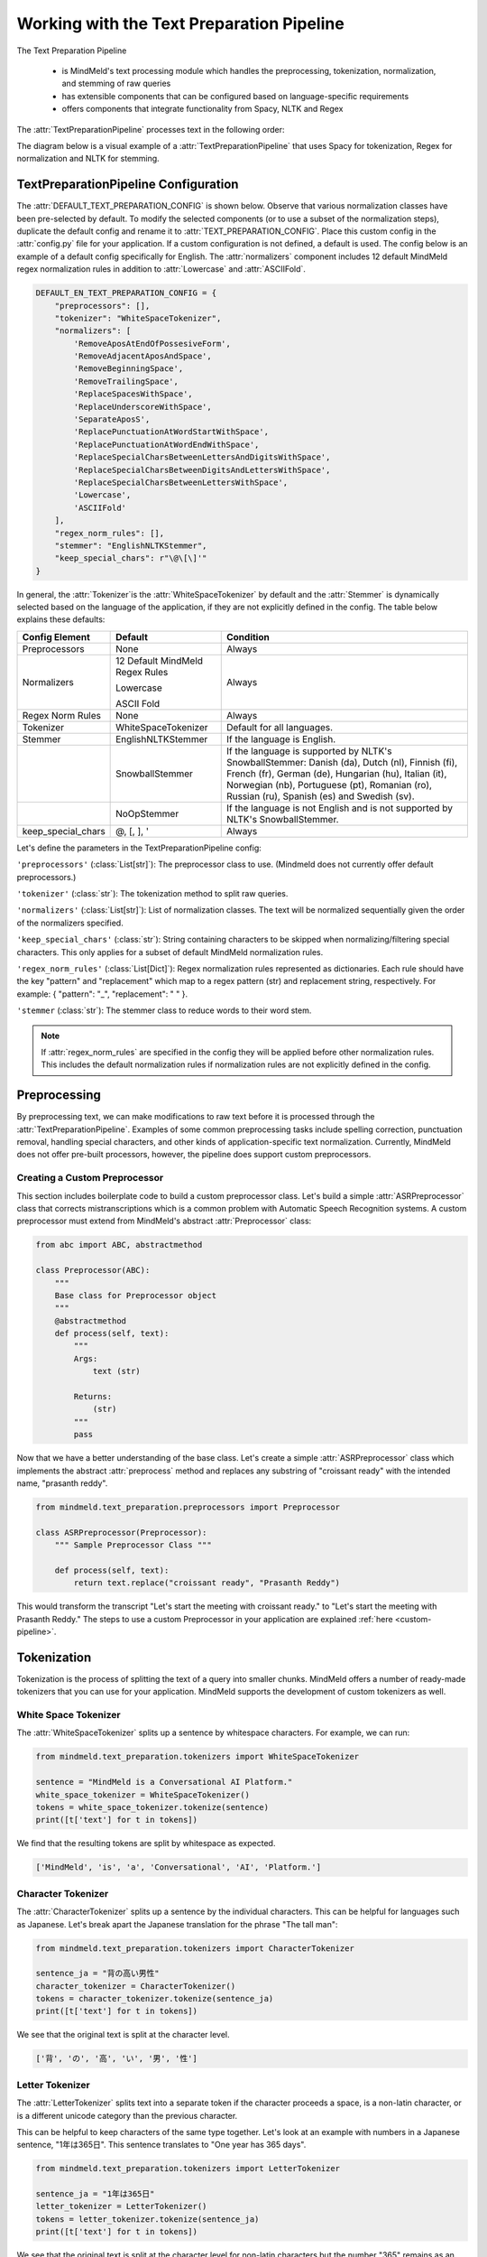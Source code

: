 Working with the Text Preparation Pipeline
==========================================

The Text Preparation Pipeline

 - is MindMeld's text processing module which handles the preprocessing, tokenization, normalization, and stemming of raw queries
 - has extensible components that can be configured based on language-specific requirements
 - offers components that integrate functionality from Spacy, NLTK and Regex


The :attr:`TextPreparationPipeline` processes text in the following order:

.. image:: /images/text_preparation_pipeline.png
    :align: center
    :name: text_preparation_pipeline


The diagram below is a visual example of a :attr:`TextPreparationPipeline` that uses Spacy for tokenization, Regex for normalization and NLTK for stemming.

.. image:: /images/text_preparation_pipeline_sample_breakdown.png
    :align: center
    :name: text_preparation_pipeline_sample_breakdown

TextPreparationPipeline Configuration
-------------------------------------

The :attr:`DEFAULT_TEXT_PREPARATION_CONFIG` is shown below. Observe that various normalization classes
have been pre-selected by default. To modify the selected components (or to use a subset of the normalization steps), duplicate the
default config and rename it to :attr:`TEXT_PREPARATION_CONFIG`. Place this custom config in the :attr:`config.py` file for your application.
If a custom configuration is not defined, a default is used. The config below is an example of a default config specifically for English.
The :attr:`normalizers` component includes 12 default MindMeld regex normalization rules in addition to :attr:`Lowercase` and :attr:`ASCIIFold`.

.. code-block:: python

    DEFAULT_EN_TEXT_PREPARATION_CONFIG = {
        "preprocessors": [],
        "tokenizer": "WhiteSpaceTokenizer",
        "normalizers": [
            'RemoveAposAtEndOfPossesiveForm',
            'RemoveAdjacentAposAndSpace',
            'RemoveBeginningSpace',
            'RemoveTrailingSpace',
            'ReplaceSpacesWithSpace',
            'ReplaceUnderscoreWithSpace',
            'SeparateAposS',
            'ReplacePunctuationAtWordStartWithSpace',
            'ReplacePunctuationAtWordEndWithSpace',
            'ReplaceSpecialCharsBetweenLettersAndDigitsWithSpace',
            'ReplaceSpecialCharsBetweenDigitsAndLettersWithSpace',
            'ReplaceSpecialCharsBetweenLettersWithSpace',
            'Lowercase',
            'ASCIIFold'
        ],
        "regex_norm_rules": [],
        "stemmer": "EnglishNLTKStemmer",
        "keep_special_chars": r"\@\[\]'"
    }

In general, the :attr:`Tokenizer`is the :attr:`WhiteSpaceTokenizer` by default and the :attr:`Stemmer` is dynamically selected based
on the language of the application, if they are not explicitly defined in the config. The table below explains these defaults:

+--------------------+---------------------------------+----------------------------------------------------------------------------------------------------------------------------------------------------------------------------------------------------------------------------------------------------------------------------+
| Config Element     | Default                         | Condition                                                                                                                                                                                                                                                                  |
+====================+=================================+============================================================================================================================================================================================================================================================================+
| Preprocessors      | None                            | Always                                                                                                                                                                                                                                                                     |
+--------------------+---------------------------------+----------------------------------------------------------------------------------------------------------------------------------------------------------------------------------------------------------------------------------------------------------------------------+
|                    | 12 Default MindMeld Regex Rules |                                                                                                                                                                                                                                                                            |
|                    |                                 |                                                                                                                                                                                                                                                                            |
|                    | Lowercase                       |                                                                                                                                                                                                                                                                            |
|                    |                                 |                                                                                                                                                                                                                                                                            |
| Normalizers        | ASCII Fold                      | Always                                                                                                                                                                                                                                                                     |
+--------------------+---------------------------------+----------------------------------------------------------------------------------------------------------------------------------------------------------------------------------------------------------------------------------------------------------------------------+
| Regex Norm Rules   | None                            | Always                                                                                                                                                                                                                                                                     |
+--------------------+---------------------------------+----------------------------------------------------------------------------------------------------------------------------------------------------------------------------------------------------------------------------------------------------------------------------+
| Tokenizer          | WhiteSpaceTokenizer             | Default for all languages.                                                                                                                                                                                                                                                 |
+--------------------+---------------------------------+----------------------------------------------------------------------------------------------------------------------------------------------------------------------------------------------------------------------------------------------------------------------------+
| Stemmer            | EnglishNLTKStemmer              | If the language is English.                                                                                                                                                                                                                                                |
+--------------------+---------------------------------+----------------------------------------------------------------------------------------------------------------------------------------------------------------------------------------------------------------------------------------------------------------------------+
|                    | SnowballStemmer                 | If the language is supported by NLTK's SnowballStemmer: Danish (da), Dutch (nl), Finnish (fi), French (fr), German (de), Hungarian (hu), Italian (it), Norwegian (nb), Portuguese (pt), Romanian (ro), Russian (ru), Spanish (es) and Swedish (sv).                        |
+--------------------+---------------------------------+----------------------------------------------------------------------------------------------------------------------------------------------------------------------------------------------------------------------------------------------------------------------------+
|                    | NoOpStemmer                     | If the language is not English and is not supported by NLTK's SnowballStemmer.                                                                                                                                                                                             |
+--------------------+---------------------------------+----------------------------------------------------------------------------------------------------------------------------------------------------------------------------------------------------------------------------------------------------------------------------+
| keep_special_chars | @, [, ], '                      | Always                                                                                                                                                                                                                                                                     |
+--------------------+---------------------------------+----------------------------------------------------------------------------------------------------------------------------------------------------------------------------------------------------------------------------------------------------------------------------+


Let's define the parameters in the TextPreparationPipeline config:

``'preprocessors'`` (:class:`List[str]`): The preprocessor class to use. (Mindmeld does not currently offer default preprocessors.) 

``'tokenizer'`` (:class:`str`): The tokenization method to split raw queries.

``'normalizers'`` (:class:`List[str]`): List of normalization classes. The text will be normalized sequentially given the order of the normalizers specified.

``'keep_special_chars'`` (:class:`str`): String containing characters to be skipped when normalizing/filtering special characters. This only applies for a subset of default MindMeld normalization rules.

``'regex_norm_rules'`` (:class:`List[Dict]`): Regex normalization rules represented as dictionaries. Each rule should have the key "pattern" and "replacement" which map to a
regex pattern (str) and replacement string, respectively. For example: { "pattern": "_", "replacement": " " }.

``'stemmer`` (:class:`str`): The stemmer class to reduce words to their word stem.


.. note::

    If :attr:`regex_norm_rules` are specified in the config they will be applied before other normalization rules. This includes the default normalization rules if normalization rules are not explicitly defined in the config.


Preprocessing
--------------

By preprocessing text, we can make modifications to raw text before it is processed through the :attr:`TextPreparationPipeline`. Examples of some common preprocessing tasks include spelling correction, punctuation removal, handling special characters,
and other kinds of application-specific text normalization. Currently, MindMeld does not offer pre-built processors, however, the pipeline does support custom preprocessors.

Creating a Custom Preprocessor
^^^^^^^^^^^^^^^^^^^^^^^^^^^^^^
This section includes boilerplate code to build a custom preprocessor class. Let's build a simple :attr:`ASRPreprocessor` class that corrects mistranscriptions which is a common problem with
Automatic Speech Recognition systems. A custom preprocessor must extend from MindMeld's abstract :attr:`Preprocessor` class:


.. code:: python

    from abc import ABC, abstractmethod

    class Preprocessor(ABC):
        """
        Base class for Preprocessor object
        """    
        @abstractmethod
        def process(self, text):
            """
            Args:
                text (str)
    
            Returns:
                (str)
            """
            pass

Now that we have a better understanding of the base class. Let's create a simple :attr:`ASRPreprocessor` class which implements the abstract :attr:`preprocess` method and replaces any substring of "croissant ready"
with the intended name, "prasanth reddy".


.. code:: python

    from mindmeld.text_preparation.preprocessors import Preprocessor

    class ASRPreprocessor(Preprocessor):
        """ Sample Preprocessor Class """

        def process(self, text):
            return text.replace("croissant ready", "Prasanth Reddy")


This would transform the transcript "Let's start the meeting with croissant ready." to "Let's start the meeting with Prasanth Reddy."
The steps to use a custom Preprocessor in your application are explained :ref:`here <custom-pipeline>`.


Tokenization
-------------

Tokenization is the process of splitting the text of a query into smaller chunks. MindMeld offers a number of ready-made tokenizers that you can use
for your application. MindMeld supports the development of custom tokenizers as well.


White Space Tokenizer
^^^^^^^^^^^^^^^^^^^^^
The :attr:`WhiteSpaceTokenizer` splits up a sentence by whitespace characters. For example, we can run:

.. code:: python

    from mindmeld.text_preparation.tokenizers import WhiteSpaceTokenizer
    
    sentence = "MindMeld is a Conversational AI Platform."
    white_space_tokenizer = WhiteSpaceTokenizer()
    tokens = white_space_tokenizer.tokenize(sentence)
    print([t['text'] for t in tokens])

We find that the resulting tokens are split by whitespace as expected.

.. code:: python

    ['MindMeld', 'is', 'a', 'Conversational', 'AI', 'Platform.']


Character Tokenizer
^^^^^^^^^^^^^^^^^^^
The :attr:`CharacterTokenizer` splits up a sentence by the individual characters. This can be helpful for languages such as Japanese. Let's break apart the Japanese translation for the phrase "The tall man":

.. code:: python

    from mindmeld.text_preparation.tokenizers import CharacterTokenizer
    
    sentence_ja = "背の高い男性"
    character_tokenizer = CharacterTokenizer()
    tokens = character_tokenizer.tokenize(sentence_ja)
    print([t['text'] for t in tokens])

We see that the original text is split at the character level.

.. code:: python

    ['背', 'の', '高', 'い', '男', '性']


Letter Tokenizer
^^^^^^^^^^^^^^^^^^^
The :attr:`LetterTokenizer` splits text into a separate token if the character proceeds a space, is a
non-latin character, or is a different unicode category than the previous character.

This can be helpful to keep characters of the same type together. Let's look at an example with numbers in a Japanese sentence, "1年は365日". This sentence translates to "One year has 365 days". 

.. code:: python

    from mindmeld.text_preparation.tokenizers import LetterTokenizer

    sentence_ja = "1年は365日"
    letter_tokenizer = LetterTokenizer()
    tokens = letter_tokenizer.tokenize(sentence_ja)
    print([t['text'] for t in tokens])

We see that the original text is split at the character level for non-latin characters but the number "365" remains as an unsegmented token.

.. code:: python

    ['1', '年', 'は', '365', '日']


Spacy Tokenizer
^^^^^^^^^^^^^^^
The :attr:`SpacyTokenizer` splits up a sentence using `Spacy's language models <https://spacy.io/models>`_.
Supported languages include English (en), Spanish (es), French (fr), German (de), Danish (da), Greek (el), Portuguese (pt), Lithuanian (lt), Norwegian Bokmal (nb), Romanian (ro), Polish (pl), Italian (it), Japanese (ja), Chinese (zh), Dutch (nl).
If the required Spacy model is not already present it will automatically downloaded during runtime. 
Let's use the :attr:`SpacyTokenizer` to tokenize the Japanese translation of "The gentleman is gone, no one knows why it happened!": 

.. code:: python

    from mindmeld.text_preparation.tokenizers import SpacyTokenizer
    
    sentence_ja = "背の高い男性"
    spacy_tokenizer_ja = SpacyTokenizer(language="ja", spacy_model_size="sm")
    tokens = spacy_tokenizer_ja.tokenize(sentence_ja)

We see that the original text is split semantically and not simply by whitespace.

.. code:: python

    ['背', 'の', '高い', '男性']


Creating a Custom Tokenizer
^^^^^^^^^^^^^^^^^^^^^^^^^^^
This section includes boilerplate code to build a custom tokenizer class. Let's rebuild a :attr:`CharacterTokenizer` class that creates a token for each character in a string as long as the
character is not a space. A custom tokenizer must extend from MindMeld's abstract :attr:`Tokenizer` class:


.. code:: python

    from abc import ABC, abstractmethod

    class Tokenizer(ABC):
        """Abstract Tokenizer Base Class."""

        @abstractmethod
        def tokenize(self, text):
            """
            Args:
                text (str): The text to tokenize.
            Returns:
                tokens (List[Dict]): List of tokenized tokens which a represented as dictionaries.
                    Keys include "start" (token starting index), and "text" (token text).
                    For example: [{"start": 0, "text":"hello"}]
            """
            raise NotImplementedError("Subclasses must implement this method")


Note that any MindMeld tokenizer must return the final tokens as a list of dictionaries. Where each dictionary represents a single token and contains the "start" index of the token and the "text" of the token.
Here is an example of the expected output for the tokens generated when tokenizing the phrase "Hi Andy": [{"start": 0, "text":"Hi"}, {"start": 3, "text":"Andy"}]. The starting indices here refer to the starting indices in the processed text.
With this in mind, let's recreate MindMeld's :attr:`CharacterTokenizer` class which converts every individual character in a string into a separate token while skipping spaces.


.. code:: python

    from mindmeld.text_preparation.tokenizers import Tokenizer

    class CharacterTokenizer(Tokenizer):
        """A Tokenizer that splits text at the character level."""

        def tokenize(self, text):
            tokens = []
            for idx, char in enumerate(text):
                if not char.isspace():
                    tokens.append({"start": idx, "text": char})
            return tokens


This tokenizes the phrase "Hi Andy" in the following manner:

.. code:: python

    [
        {'start': 0, 'text': 'H'},
        {'start': 1, 'text': 'i'},
        {'start': 3, 'text': 'A'},
        {'start': 4, 'text': 'n'},
        {'start': 5, 'text': 'd'},
        {'start': 6, 'text': 'y'}
    ]

The steps to use a custom Tokenizer in your application are explained :ref:`here <custom-pipeline>`.


Normalization
--------------

Normalization is the process of transforming text into a standardized form. MindMeld supports the use of multiple normalizers to be applied to the original raw query in a sequential manner.
MindMeld offers a number of pre-built normalizers that can be specified in the :attr:`config.py` file. MindMeld also supports the development of custom normalizers to meet
application-specific requirements.

.. note::

    Normalization and Tokenization are conducted around MindMeld's entity annotations. For example, let's look at the query, "Where is {Andy Neff|person_name} located?".
    Let's assume our normalization method is to use the Uppercase value of each character. The :attr:`TextPreparationPipeline` will normalize the query to become the following:
    "WHERE IS {ANDY NEFF|person_name} LOCATED?". Notice that the entity name in the entity annotation is not modified. A similar process happens during tokenization. Another way to
    think of this, is that the entity annotations are "temporarily removed" before normalization and then added back in.


Default Regex Normalization
^^^^^^^^^^^^^^^^^^^^^^^^^^^^
By default, MindMeld uses 12 Regex-based normalization rules when normalizing texts (in addition to :attr:`Lowercase` and :attr:`ASCIIFold`). Descriptions for these 12 rules can be found in the table below.

+-----------------------------------------------------+--------------------------------------------------------------------------------------------------+---------------------------------------+-------------------------------+
| Regex Normalization Rule                            | Description                                                                                      | Example Input                         | Example Output                |
+=====================================================+==================================================================================================+=======================================+===============================+
| RemoveAposAtEndOfPossesiveForm                      | Removes any apostrophe following an 's' at the end of a word.                                    | "dennis' truck"                       | "dennis truck"                |
+-----------------------------------------------------+--------------------------------------------------------------------------------------------------+---------------------------------------+-------------------------------+
| RemoveAdjacentAposAndSpace                          | Removes apostrophes followed by a space character and apostrphes that precede a space character. | "havana' "                            | "havana"                      |
+-----------------------------------------------------+--------------------------------------------------------------------------------------------------+---------------------------------------+-------------------------------+
| RemoveBeginningSpace                                | Removes extra spaces at the start of a word.                                                     | "      MindMeld"                      | "MindMeld"                    |
+-----------------------------------------------------+--------------------------------------------------------------------------------------------------+---------------------------------------+-------------------------------+
| RemoveTrailingSpace                                 | Removes extra spaces at the end of a word.                                                       | "MindMeld       "                     | "MindMeld"                    |
+-----------------------------------------------------+--------------------------------------------------------------------------------------------------+---------------------------------------+-------------------------------+
| ReplaceSpacesWithSpace                              | Replaces multiple consecutive spaces with a single space.                                        | "How    are    you?"                  | "How are you?"                |
+-----------------------------------------------------+--------------------------------------------------------------------------------------------------+---------------------------------------+-------------------------------+
| ReplaceUnderscoreWithSpace                          | Replaces underscore with a single space.                                                         | "How_are_you?"                        | "How are you?"                |
+-----------------------------------------------------+--------------------------------------------------------------------------------------------------+---------------------------------------+-------------------------------+
| SeparateAposS                                       | Adds a space before 's.                                                                          | "mindmeld's code"                     | "mindmeld 's code"            |
+-----------------------------------------------------+--------------------------------------------------------------------------------------------------+---------------------------------------+-------------------------------+
| ReplacePunctuationAtWordStartWithSpace              | Replaces special characters infront of words with a space.                                       | "HI %#++=-=SPERO"                     | "HI SPERO"                    |
+-----------------------------------------------------+--------------------------------------------------------------------------------------------------+---------------------------------------+-------------------------------+
| ReplacePunctuationAtWordEndWithSpace                | Replaces special characters following words with a space.                                        | "How%+=* are++- you^^%"               | "How are you"                 |
+-----------------------------------------------------+--------------------------------------------------------------------------------------------------+---------------------------------------+-------------------------------+
| ReplaceSpecialCharsBetweenLettersAndDigitsWithSpace | Replaces special characters between letters and digits with a space.                             | "Coding^^!#%24 hours#%7 days"         | "Coding 24 hours 7 days"      |
+-----------------------------------------------------+--------------------------------------------------------------------------------------------------+---------------------------------------+-------------------------------+
| ReplaceSpecialCharsBetweenDigitsAndLettersWithSpace | Replaces special characters between digits and letters with a space.                             | "Coding 24^^!#%%hours 7##%days"       | "Coding 24 hours 7 days"      |
+-----------------------------------------------------+--------------------------------------------------------------------------------------------------+---------------------------------------+-------------------------------+
| ReplaceSpecialCharsBetweenLettersWithSpace          | Replaces special characters between letters and letters with a space.                            | "Coding all^^!#%%hours seven##%days"  | "Coding all hours seven days" |
+-----------------------------------------------------+--------------------------------------------------------------------------------------------------+---------------------------------------+-------------------------------+

The last 5 rules (:attr:`ReplacePunctuationAtWordStartWithSpace`, :attr:`ReplacePunctuationAtWordEndWithSpace`, :attr:`ReplaceSpecialCharsBetweenLettersAndDigitsWithSpace`, :attr:`ReplaceSpecialCharsBetweenDigitsAndLettersWithSpace`, :attr:`ReplaceSpecialCharsBetweenLettersWithSpace`) above remove special characters in different contexts. These special characters can be specified in the config using the key, :attr:`keep_special_chars`.
By default, :attr:`keep_special_chars` includes :attr:`@`, :attr:`[`, :attr:`]` and :attr:`'` represented as a single string. A custom set of special characters can be specified in :attr:`config.py`.


Lowercase Normalization
^^^^^^^^^^^^^^^^^^^^^^^^
The :attr:`Lowercase` normalizer converts every character in a string to its lowercase equivalent. For example:

.. code:: python

    from mindmeld.text_preparation.normalizers import Lowercase
    
    sentence = "I Like to Run!"
    lowercase_normalizer = Lowercase()
    normalized_text = lowercase_normalizer.normalize(sentence)
    print(normalized_text)

As expected, this would display the following normalized text:

.. code:: python

    'i like to run!'


ASCII Fold Normalization
^^^^^^^^^^^^^^^^^^^^^^^^
The :attr:`ASCIIFold` normalizer converts numeric, symbolic and alphabetic characters which are not in the first 127 ASCII characters (Basic Latin Unicode block) into an ASCII equivalent (if possible).

For example, we can normalize the following Spanish sentence with several accented characters:

.. code:: python

    from mindmeld.text_preparation.normalizers import ASCIIFold
    
    sentence_es = "Ha pasado un caballero, ¡quién sabe por qué pasó!"
    ascii_fold_normalizer = ASCIIFold()
    normalized_text = ascii_fold_normalizer.normalize(sentence_es)
    print(normalized_text)

The accents are removed and the accented characters have been replaced with compatible ASCII equivalents.

.. code:: python

    'Ha pasado un caballero, ¡quien sabe por que paso!'


Unicode Character Normalization
^^^^^^^^^^^^^^^^^^^^^^^^^^^^^^^
Unicode Character Normalization includes techniques such as :attr:`NFD`, :attr:`NFC`, :attr:`NFKD`, :attr:`NFKC`.
These methods break down characters into their canonical or compatible character equivalents as defined by unicode.
Let's take a look at an example. Say we are trying to normalize the word :attr:`quién` using :attr:`NFKD`.

.. code:: python

    from mindmeld.text_preparation.normalizers import NFKD

    nfd_normalizer = NFKD()
    text = "quién"
    normalized_text = nfd_normalizer.normalize(text)

Interestingly, we find that the normalized text looks identical with the original text, it is not quite the same.

.. code:: python

    >>> print(text, normalized_text)
    >>> quién quién
    >>> print(text == normalized_text)
    >>> False

We can print the character values for each of the texts and observe the the normalization has actually changed the representaation for :attr:`é`.

.. code:: python
    
    >>> print([ord(c) for c in text])
    >>> [113, 117, 105, 233, 110]
    >>> print([ord(c) for c in normalized_text])
    >>> [113, 117, 105, 101, 769, 110]


Creating a Custom Normalizer
^^^^^^^^^^^^^^^^^^^^^^^^^^^^
This section includes boilerplate code to build a custom normalizer class. Let's recreate the :attr:`Lowercase` normalizer class.
A custom tokenizer must extend from MindMeld's abstract :attr:`Normalizer` class:


.. code:: python

    from abc import ABC, abstractmethod

    class Normalizer(ABC):
        """Abstract Normalizer Base Class."""

        @abstractmethod
        def normalize(self, text):
            """
            Args:
                text (str): Text to normalize.
            Returns:
                normalized_text (str): Normalized Text.
            """
            raise NotImplementedError("Subclasses must implement this method")


With this in mind, let's recreate MindMeld's :attr:`Lowercase` normalizer class.

.. code:: python

    from mindmeld.text_preparation.normalizers import Normalizer

    class Lowercase(Normalizer):

        def normalize(self, text):
            return text.lower()


This normalizer would transform the text "I Like to Run!" to "i like to run!".
The steps to use a custom Normalizer in your application are explained :ref:`here <custom-pipeline>`.


.. note::

    MindMeld normalizes queries on a per-token basis. Custom normalizers should be designed to normalize individual tokens and not sentences as a whole.


Stemming
--------
Stemming is the process of reducing a word to its stem or root. If a stemmer is not specified in the :attr:`TEXT_PREPARATION_CONFIG`, then MindMeld will automatically select a stemmer
based on the language of the application.


EnglishNLTKStemmer
^^^^^^^^^^^^^^^^^^

The :attr:`EnglishNLTKStemmer` stemmer uses a modified version of the :attr:`PorterStemmer` from the nltk library.
The Porter stemmer implements a series of rules that removes common suffixes, and this version of it removes inflectional suffixes but leaves (most) derivational suffixes in place.
This includes removing the final letters "s"/"es" from plural words or "ing" from gerunds, but leaving more meaningful suffixes like "tion" and "ment" alone.

Let's take a look at a few examples of the :attr:`EnglishNLTKStemmer`. First we'll make an instance of the stemmer:

.. code:: python

    from mindmeld.text_preparation.stemmers import EnglishNLTKStemmer
    english_nltk_stemmer = EnglishNLTKStemmer()

Now let's stem the words "running" and "governments".

.. code:: python

    >>> print(english_nltk_stemmer.stem_word("running"))
    >>> run
    >>> print(english_nltk_stemmer.stem_word("governments"))
    >>> government

As expected, the stemmer removes "ing" from "running" and the "s" from "governments" to create stemmed words.


SnowballNLTKStemmer
^^^^^^^^^^^^^^^^^^^

The :attr:`SnowballNLTKStemmer` stemmer works in a similar manner to the :attr:`EnglishNLTKStemmer`, however, it removes more suffixes and offers support for a larger set of languages.
Namely, the :attr:`SnowballNLTKStemmer` supports Danish (da), Dutch (nl), Finnish (fi), French (fr), German (de), Hungarian (hu), Italian (it), Norwegian (nb), Portuguese (pt), Romanian (ro), Russian (ru), Spanish (es) and Swedish (sv).

To create an instance of the :attr:`SnowballNLTKStemmer`, we can use MindMeld's :attr:`StemmerFactory`.

.. code:: python

    from mindmeld.text_preparation.stemmers import SnowballNLTKStemmer
    es_snowball_stemmer = SnowballNLTKStemmer("spanish")

Now let's stem the words "corriendo" ("running") and "gobiernos" ("governments").

.. code:: python

    >>> print(es_snowball_stemmer.stem_word("corriendo"))
    >>> corr
    >>> print(es_snowball_stemmer.stem_word("gobiernos"))
    >>> gobi

As expected, the stemmer removes "iendo" from "corriendo" and the "ernos" from "gobiernos" to create stemmed words.


Creating a Custom Stemmer
^^^^^^^^^^^^^^^^^^^^^^^^^
This section includes boilerplate code to build a custom stemmer class.
A custom stemmer must extend from MindMeld's abstract :attr:`Stemmer` class:


.. code:: python

    from abc import ABC, abstractmethod

    class Stemmer(ABC):

        @abstractmethod
        def stem_word(self, word):
            """
            Gets the stem of a word. For example, the stem of the word 'fishing' is 'fish'.

            Args:
                word (str): The word to stem

            Returns:
                stemmed_word (str): A stemmed version of the word
            """
            raise NotImplementedError

Let's create a stemmer that uses Spacy's lemmatization functionality to use lemmatized tokens. We'll call it the :attr:`SpacyLemmatizer`.

.. code:: python

    from mindmeld.text_preparation.stemmers import Stemmer

    class SpacyLemmatizer(Stemmer):
    
        def __init__(self):
            self.nlp = spacy.load('en_core_web_sm')
    
        def stem_word(self, word):
            """
            Args:
                word (str): The word to stem
    
            Returns:
                stemmed_word (str): A lemmatized version of the word
            """
    
            doc = self.nlp(word)
            return " ".join([token.lemma_ for token in doc])


The :attr:`SpacyLemmatizer` would transform "ran" to "run".
The steps to use a custom Stemmer in your application are explained in the section below.

.. _custom-pipeline:

Using a Custom TextPreparationPipeline for your Application
^^^^^^^^^^^^^^^^^^^^^^^^^^^^^^^^^^^^^^^^^^^^^^^^^^^^^^^^^^^
As a recap, every MindMeld project is also a Python package and has an ``__init.py__`` file at the root level.
This package also contains an *application container* -- a container for all of the logic and functionality for your application.
This application container enumerates all of the dialogue states and their associated handlers, and should be defined as ``app`` in the application's Python package.
To use a :attr:`TextPreparationPipeline` with custom components, we must pass in a custom object into the application container in ``__init.py__``.
Let's first take a look at an example of an ``__init.py__`` file before a custom :attr:`TextPreparationPipeline` used.

.. code:: python
    :caption: root/__init__.py (Without a Custom Pipeline)
  
    from mindmeld import Application
  
    app = Application(__name__)
  
    @app.handle(intent='greet')
    def welcome(request, responder):
        responder.reply('Hello')

Now let's look at this ``__init.py__`` file after a custom :attr:`TextPreparationPipeline` is used.
To isolate the logic and functionality of our custom :attr:`TextPreparationPipeline` let's create the object in a separate file at the root level, we'll call it ``text_preparation_pipeline.py``.
``text_preparation_pipeline.py`` will contain a function :attr:`get_text_preparation_pipeline()` which we can use to pass the custom pipeline into the application container.

.. code:: python
    :caption: root/__init__.py (With a Custom Pipeline)
    
    from mindmeld import Application
    from .text_preparation_pipeline import get_text_preparation_pipeline
    
    app = Application(__name__, text_preparation_pipeline=get_text_preparation_pipeline())
    
    @app.handle(intent='greet')
    def welcome(request, responder):
        responder.reply('Hello')


In the ``text_preparation_pipeline.py`` file we'll implement the :attr:`get_text_preparation_pipeline()` method which returns a custom :attr:`TextPreparationPipeline` object.
Let's piece together multiple custom components into a single :attr:`TextPreparationPipeline`. We will define and use an :attr:`ASRPreprocessor`, :attr:`GerundSuffixStemmer` and :attr:`RemoveExclamation` normalizer.
In the code below, we have created each of our components by implementing the respective MindMeld abstract classes.
In :attr:`get_text_preparation_pipeline()` we first create a default :attr:`TextPreparationPipeline` using the :attr:`TextPreparationPipelineFactory`. This factory class uses the specifications in the config for the application which is
identified by the current path. A series of setter methods are used to update components. Finally, the modified pipeline is returned.

.. code:: python
    :caption: root/text_preparation_pipeline.py

    from mindmeld.text_preparation.text_preparation_pipeline import TextPreparationPipelineFactory
    from mindmeld.text_preparation.preprocessors import Preprocessor
    from mindmeld.text_preparation.stemmers import Stemmer
    from mindmeld.text_preparation.normalizers import Normalizer

    class ASRPreprocessor(Preprocessor):
        def process(self, text):
            return text.replace("croissant ready", "Prasanth Reddy")

    class GerundSuffixStemmer(Stemmer):
        def stem_word(self, word):
            if word.endswith("ing"):
                return word[:-len("ing")]
            return word

    class RemoveExclamation(Normalizer):
        def normalize(self, text):
            return text.lower()

    def get_text_preparation_pipeline():
        text_preparation_pipeline = TextPreparationPipelineFactory.create_from_app_config("./")
        text_preparation_pipeline.set_preprocessors([ASRPreprocessor()])
        text_preparation_pipeline.normalizers.append(RemoveExclamation())
        text_preparation_pipeline.set_stemmer(GerundSuffixStemmer())
        return text_preparation_pipeline
